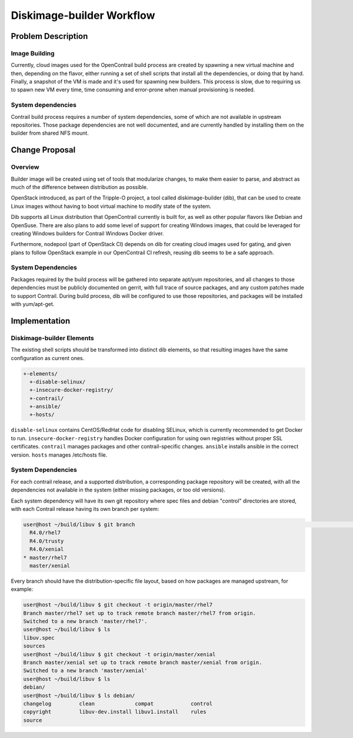 ==========================
Diskimage-builder Workflow
==========================

Problem Description
===================

Image Building
--------------

Currently, cloud images used for the OpenContrail build process are created
by spawning a new virtual machine and then, depending on the flavor, either
running a set of shell scripts that install all the dependencies, or doing
that by hand. Finally, a snapshot of the VM is made and it's used for spawning
new builders. This process is slow, due to requiring us to spawn new VM every
time, time consuming and error-prone when manual provisioning is needed.

System dependencies
-------------------

Contrail build process requires a number of system dependencies, some of which
are not available in upstream repositories. Those package dependencies are
not well documented, and are currently handled by installing them on the
builder from shared NFS mount.

Change Proposal
===============

Overview
--------

Builder image will be created using set of tools that modularize changes,
to make them easier to parse, and abstract as much of the difference between
distribution as possible.

OpenStack introduced, as part of the Tripple-O project, a tool called
diskimage-builder (dib), that can be used to create Linux images without having
to boot virtual machine to modify state of the system.

Dib supports all Linux distribution that OpenContrail currently is built for,
as well as other popular flavors like Debian and OpenSuse. There are also
plans to add some level of support for creating Windows images, that could
be leveraged for creating Windows builders for Contrail Windows Docker driver.

Furthermore, nodepool (part of OpenStack CI) depends on dib for creating cloud
images used for gating, and given plans to follow OpenStack example in our
OpenContrail CI refresh, reusing dib seems to be a safe approach.

System Dependencies
-------------------

Packages required by the build process will be gathered into separate apt/yum
repositories, and all changes to those dependencies must be publicly
documented on gerrit, with full trace of source packages, and any custom
patches made to support Contrail. During build process, dib will be configured
to use those repositories, and packages will be installed with yum/apt-get.

Implementation
==============

Diskimage-builder Elements
--------------------------

The existing shell scripts should be transformed into distinct dib elements,
so that resulting images have the same configuration as current ones.

.. code-block::

  +-elements/
    +-disable-selinux/
    +-insecure-docker-registry/
    +-contrail/
    +-ansible/
    +-hosts/

``disable-selinux`` contains CentOS/RedHat code for disabling SELinux, which
is currently recommended to get Docker to run.
``insecure-docker-registry`` handles Docker configuration for using own
registries without proper SSL certificates.
``contrail`` manages packages and other contrail-specific changes.
``ansible`` installs ansible in the correct version.
``hosts`` manages /etc/hosts file.

System Dependencies
-------------------

For each contrail release, and a supported distribution, a corresponding package
repository will be created, with all the dependencies not available in the
system (either missing packages, or too old versions).

Each system dependency will have its own git repository where spec files and
debian "control" directories are stored, with each Contrail release having
its own branch per system:

.. code-block::

  user@host ~/build/libuv $ git branch                                                                                                                                                                                                                                                  ⏎
    R4.0/rhel7
    R4.0/trusty
    R4.0/xenial
  * master/rhel7
    master/xenial

Every branch should have the distribution-specific file layout, based on how
packages are managed upstream, for example:

.. code-block::

  user@host ~/build/libuv $ git checkout -t origin/master/rhel7
  Branch master/rhel7 set up to track remote branch master/rhel7 from origin.
  Switched to a new branch 'master/rhel7'.
  user@host ~/build/libuv $ ls
  libuv.spec
  sources
  user@host ~/build/libuv $ git checkout -t origin/master/xenial
  Branch master/xenial set up to track remote branch master/xenial from origin.
  Switched to a new branch 'master/xenial'
  user@host ~/build/libuv $ ls
  debian/
  user@host ~/build/libuv $ ls debian/
  changelog         clean             compat            control
  copyright         libuv-dev.install libuv1.install    rules
  source